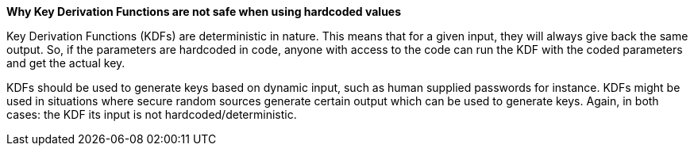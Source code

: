 *Why Key Derivation Functions are not safe when using hardcoded values*

Key Derivation Functions (KDFs) are deterministic in nature. This means that for a given input, they will always give back the same output. So, if the parameters are hardcoded in code, anyone with access to the code can run the KDF with the coded parameters and get the actual key.

KDFs should be used to generate keys based on dynamic input, such as human supplied passwords for instance. KDFs might be used in situations where secure random sources generate certain output which can be used to generate keys. Again, in both cases: the KDF its input is not hardcoded/deterministic.

